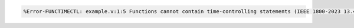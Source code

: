 .. comment: generated by t_lint_functimectl_bad
.. code-block::

   %Error-FUNCTIMECTL: example.v:1:5 Functions cannot contain time-controlling statements (IEEE 1800-2023 13.4)
